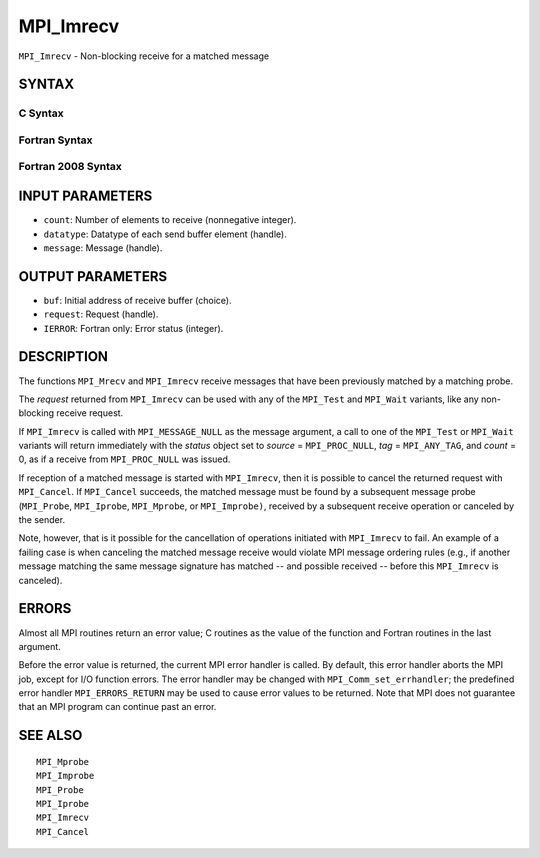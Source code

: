 MPI_Imrecv
~~~~~~~~~~

``MPI_Imrecv`` - Non-blocking receive for a matched message

SYNTAX
======

C Syntax
--------

.. code-block:: c
   :linenos:

   #include <mpi.h>
   int MPI_Imrecv(void *buf, int count, MPI_Datatype type,
   	MPI_Message *message, MPI_Request *request)

Fortran Syntax
--------------

.. code-block:: fortran
   :linenos:

   USE MPI
   ! or the older form: INCLUDE 'mpif.h'
   MPI_IMRECV(BUF, COUNT, DATATYPE, MESSAGE, REQUEST, IERROR)
   	<type>	BUF(*)
   	INTEGER	COUNT, DATATYPE, MESSAGE, REQUEST, IERROR

Fortran 2008 Syntax
-------------------

.. code-block:: fortran
   :linenos:

   USE mpi_f08
   MPI_Imrecv(buf, count, datatype, message, request, ierror)
   	TYPE(*), DIMENSION(..), ASYNCHRONOUS :: buf
   	INTEGER, INTENT(IN) :: count
   	TYPE(MPI_Datatype), INTENT(IN) :: datatype
   	TYPE(MPI_Message), INTENT(INOUT) :: message
   	TYPE(MPI_Request), INTENT(OUT) :: request
   	INTEGER, OPTIONAL, INTENT(OUT) :: ierror

INPUT PARAMETERS
================

* ``count``: Number of elements to receive (nonnegative integer). 

* ``datatype``: Datatype of each send buffer element (handle). 

* ``message``: Message (handle). 

OUTPUT PARAMETERS
=================

* ``buf``: Initial address of receive buffer (choice). 

* ``request``: Request (handle). 

* ``IERROR``: Fortran only: Error status (integer). 

DESCRIPTION
===========

The functions ``MPI_Mrecv`` and ``MPI_Imrecv`` receive messages that have been
previously matched by a matching probe.

The *request* returned from ``MPI_Imrecv`` can be used with any of the
``MPI_Test`` and ``MPI_Wait`` variants, like any non-blocking receive request.

If ``MPI_Imrecv`` is called with ``MPI_MESSAGE_NULL`` as the message argument, a
call to one of the ``MPI_Test`` or ``MPI_Wait`` variants will return immediately
with the *status* object set to *source* = ``MPI_PROC_NULL``, *tag* =
``MPI_ANY_TAG``, and *count* = 0, as if a receive from ``MPI_PROC_NULL`` was
issued.

If reception of a matched message is started with ``MPI_Imrecv``, then it is
possible to cancel the returned request with ``MPI_Cancel``. If ``MPI_Cancel``
succeeds, the matched message must be found by a subsequent message
probe (``MPI_Probe``, ``MPI_Iprobe``, ``MPI_Mprobe``, or ``MPI_Improbe)``, received by a
subsequent receive operation or canceled by the sender.

Note, however, that is it possible for the cancellation of operations
initiated with ``MPI_Imrecv`` to fail. An example of a failing case is when
canceling the matched message receive would violate MPI message ordering
rules (e.g., if another message matching the same message signature has
matched -- and possible received -- before this ``MPI_Imrecv`` is canceled).

ERRORS
======

Almost all MPI routines return an error value; C routines as the value
of the function and Fortran routines in the last argument.

Before the error value is returned, the current MPI error handler is
called. By default, this error handler aborts the MPI job, except for
I/O function errors. The error handler may be changed with
``MPI_Comm_set_errhandler``; the predefined error handler ``MPI_ERRORS_RETURN``
may be used to cause error values to be returned. Note that MPI does not
guarantee that an MPI program can continue past an error.

SEE ALSO
========

::

   MPI_Mprobe
   MPI_Improbe
   MPI_Probe
   MPI_Iprobe
   MPI_Imrecv
   MPI_Cancel
